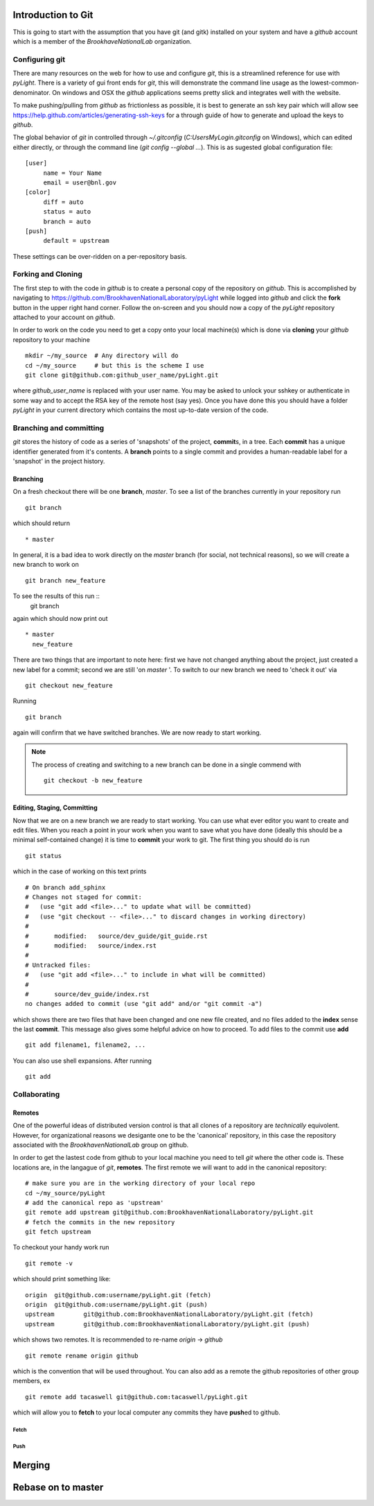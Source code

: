 .. _git-guide:

Introduction to Git
===================

This is going to start with the assumption that you have git (and
gitk) installed on your system and have a `github` account which is a
member of the `BrookhaveNationalLab` organization.




===============
Configuring git
===============

There are many resources on the web for how to use and configure
`git`, this is a streamlined reference for use with `pyLight`.  There
is a variety of gui front ends for `git`, this will demonstrate the
command line usage as the lowest-common-denominator.  On windows and
OSX the `github` applications seems pretty slick and integrates well with
the website.

To make pushing/pulling from `github` as frictionless as possible, it
is best to generate an ssh key pair which will allow see
https://help.github.com/articles/generating-ssh-keys for a through
guide of how to generate and upload the keys to `github`.


The global behavior of `git` in controlled through `~/.gitconfig`
(`C:\Users\MyLogin\.gitconfig` on Windows), which can edited either
directly, or through the command line (`git config --global ...`).
This is as sugested global configuration file::

   [user]
	name = Your Name
	email = user@bnl.gov
   [color]
   	diff = auto
   	status = auto
   	branch = auto
   [push]
   	default = upstream

These settings can be over-ridden on a per-repository basis.


====================
Forking and  Cloning
====================

The first step to with the code in `github` is to create a personal
copy of the repository on `github`.  This is accomplished by
navigating to https://github.com/BrookhavenNationalLaboratory/pyLight
while logged into `github` and click the **fork** button in the upper
right hand corner.  Follow the on-screen and you should now a copy of
the `pyLight` repository attached to your account on `github`.


In order
to work on the code you need to get a copy onto your local machine(s) which is
done via **cloning** your `github` repository to your machine ::

   mkdir ~/my_source  # Any directory will do
   cd ~/my_source     # but this is the scheme I use
   git clone git@github.com:github_user_name/pyLight.git

where `github_user_name` is replaced with your user name.  You may be
asked to unlock your sshkey or authenticate in some way and to accept
the RSA key of the remote host (say yes).  Once you have done this you
should have a folder `pyLight` in your current directory which
contains the most up-to-date version of the code.


========================
Branching and committing
========================

`git` stores the history of code as a series of 'snapshots' of the
project, **commit**\ s, in a tree.  Each **commit** has a unique
identifier generated from it's contents.  A **branch** points to a
single commit and provides a human-readable label for a 'snapshot' in
the project history.

Branching
---------

On a fresh checkout there will be one **branch**, *master*.  To see
a list of the branches currently in your repository run ::

   git branch

which should return ::

   * master

In general, it is a bad idea to work directly on the *master* branch
(for social, not technical reasons), so we will create a new branch to work on ::

   git branch new_feature

To see the results of this run ::
   git branch

again which should now print out ::

   * master
     new_feature

There are two things that are important to note here: first we have
not changed anything about the project, just created a new label for
a commit; second we are still 'on *master* '.  To switch to our new
branch we need to 'check it out' via ::

   git checkout new_feature

Running ::

   git branch

again will confirm that we have switched branches.  We are now ready
to start working.




.. note:: The process of creating and switching to a new branch can be
    done in a single commend with ::

       git checkout -b new_feature


Editing, Staging, Committing
----------------------
Now that we are on a new branch we are ready to start working.  You can
use what ever editor you want to create and edit files.  When you reach a
point in your work when you want to save what you have done (ideally this
should be a minimal self-contained change) it is time to **commit** your
work to git.  The first thing you should do is run ::

  git status

which in the case of working on this text prints ::

    # On branch add_sphinx
    # Changes not staged for commit:
    #   (use "git add <file>..." to update what will be committed)
    #   (use "git checkout -- <file>..." to discard changes in working directory)
    #
    #       modified:   source/dev_guide/git_guide.rst
    #       modified:   source/index.rst
    #
    # Untracked files:
    #   (use "git add <file>..." to include in what will be committed)
    #
    #       source/dev_guide/index.rst
    no changes added to commit (use "git add" and/or "git commit -a")

which shows there are two files that have been changed and one new
file created, and no files added to the **index** sense the last
**commit**.  This message also gives some helpful advice on how to
proceed.  To add files to the commit use **add**  ::

    git add filename1, filename2, ...

You can also use shell expansions.  After running ::

   git add
=============
Collaborating
=============


Remotes
-------

One of the powerful ideas of distributed version control is that all
clones of a repository are *technically* equivolent.  However, for organizational
reasons we desigante one to be the 'canonical' repository, in this case
the repository associated with the `BrookhavenNationalLab` group on github.

In order to get the lastest code from github to your local machine you
need to tell `git` where the other code is.  These locations are, in
the langague of `git`, **remotes**.  The first remote we will want to
add in the canonical repository::

    # make sure you are in the working directory of your local repo
    cd ~/my_source/pyLight
    # add the canonical repo as 'upstream'
    git remote add upstream git@github.com:BrookhavenNationalLaboratory/pyLight.git
    # fetch the commits in the new repository
    git fetch upstream

To checkout your handy work run ::

   git remote -v

which should print something like: ::

    origin  git@github.com:username/pyLight.git (fetch)
    origin  git@github.com:username/pyLight.git (push)
    upstream        git@github.com:BrookhavenNationalLaboratory/pyLight.git (fetch)
    upstream        git@github.com:BrookhavenNationalLaboratory/pyLight.git (push)


which shows two remotes.  It is recommended to re-name `origin` -> `github` ::


   git remote rename origin github

which is the convention that will be used throughout.  You can also add as a remote the
github repositories of other group members, ex ::

   git remote add tacaswell git@github.com:tacaswell/pyLight.git

which will allow you to **fetch** to your local computer any commits they have
**push**\ ed to github.


Fetch
^^^^^

Push
^^^^

Merging
=======

Rebase on to master
===================

